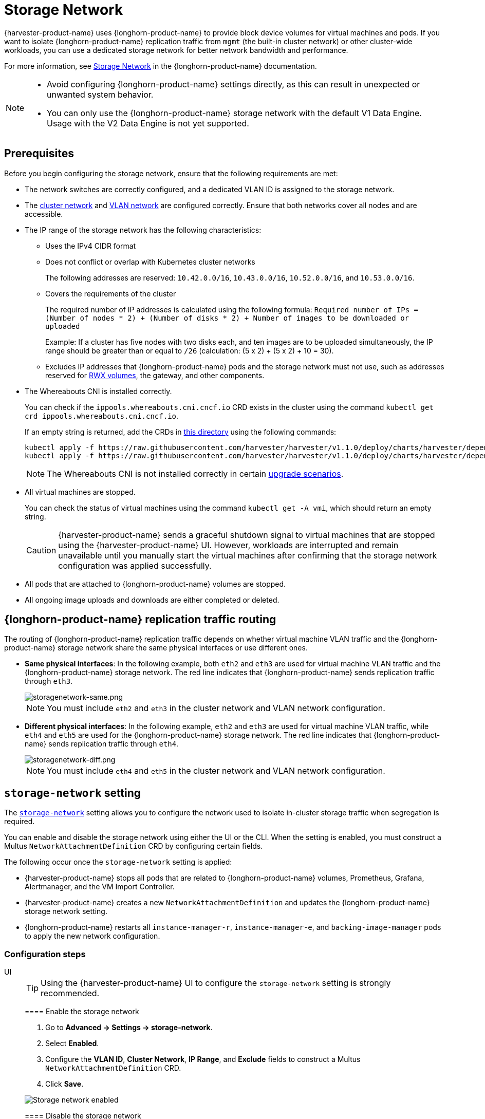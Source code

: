 = Storage Network

{harvester-product-name} uses {longhorn-product-name} to provide block device volumes for virtual machines and pods. If you want to isolate {longhorn-product-name} replication traffic from `mgmt` (the built-in cluster network) or other cluster-wide workloads, you can use a dedicated storage network for better network bandwidth and performance.

For more information, see https://documentation.suse.com/cloudnative/storage/1.8/en/longhorn-system/networking/storage-network.html[Storage Network] in the {longhorn-product-name} documentation.

[NOTE]
====
* Avoid configuring {longhorn-product-name} settings directly, as this can result in unexpected or unwanted system behavior.
* You can only use the {longhorn-product-name} storage network with the default V1 Data Engine. Usage with the V2 Data Engine is not yet supported.
====

== Prerequisites

Before you begin configuring the storage network, ensure that the following requirements are met:

* The network switches are correctly configured, and a dedicated VLAN ID is assigned to the storage network.

* The xref:networking/cluster-network.adoc[cluster network] and xref:networking/vm-network.adoc#_vlan_network[VLAN network] are configured correctly. Ensure that both networks cover all nodes and are accessible.

* The IP range of the storage network has the following characteristics:
+
** Uses the IPv4 CIDR format
+
** Does not conflict or overlap with Kubernetes cluster networks
+
The following addresses are reserved: `10.42.0.0/16`, `10.43.0.0/16`, `10.52.0.0/16`, and `10.53.0.0/16`.
+
** Covers the requirements of the cluster
+
The required number of IP addresses is calculated using the following formula: `Required number of IPs = (Number of nodes * 2) + (Number of disks * 2) + Number of images to be downloaded or uploaded`
+
Example: If a cluster has five nodes with two disks each, and ten images are to be uploaded simultaneously, the IP range should be greater than or equal to `/26` (calculation: (5 x 2) + (5 x 2) + 10 = 30).
+
** Excludes IP addresses that {longhorn-product-name} pods and the storage network must not use, such as addresses reserved for xref:integrations/rancher/csi-driver.adoc#_rwx_volumes_support[RWX volumes], the gateway, and other components.

* The Whereabouts CNI is installed correctly.
+
You can check if the `ippools.whereabouts.cni.cncf.io` CRD exists in the cluster using the command `kubectl get crd ippools.whereabouts.cni.cncf.io`.
+
If an empty string is returned, add the CRDs in https://github.com/harvester/harvester/tree/v1.1.0/deploy/charts/harvester/dependency_charts/whereabouts/crds[this directory] using the following commands:
+
[,console]
----
kubectl apply -f https://raw.githubusercontent.com/harvester/harvester/v1.1.0/deploy/charts/harvester/dependency_charts/whereabouts/crds/whereabouts.cni.cncf.io_ippools.yaml
kubectl apply -f https://raw.githubusercontent.com/harvester/harvester/v1.1.0/deploy/charts/harvester/dependency_charts/whereabouts/crds/whereabouts.cni.cncf.io_overlappingrangeipreservations.yaml
----
+
[NOTE]
====
The Whereabouts CNI is not installed correctly in certain https://github.com/harvester/harvester/issues/3168[upgrade scenarios].
====

* All virtual machines are stopped.
+
You can check the status of virtual machines using the command `kubectl get -A vmi`, which should return an empty string.
+
[CAUTION]
====
{harvester-product-name} sends a graceful shutdown signal to virtual machines that are stopped using the {harvester-product-name} UI. However, workloads are interrupted and remain unavailable until you manually start the virtual machines after confirming that the storage network configuration was applied successfully.
====

* All pods that are attached to {longhorn-product-name} volumes are stopped.

* All ongoing image uploads and downloads are either completed or deleted.

== {longhorn-product-name} replication traffic routing

The routing of {longhorn-product-name} replication traffic depends on whether virtual machine VLAN traffic and the {longhorn-product-name} storage network share the same physical interfaces or use different ones.

* *Same physical interfaces*: In the following example, both `eth2` and `eth3` are used for virtual machine VLAN traffic and the {longhorn-product-name} storage network. The red line indicates that {longhorn-product-name} sends replication traffic through `eth3`.
+
image::storagenetwork/storagenetwork-same.png[storagenetwork-same.png]
+
[NOTE]
====
You must include `eth2` and `eth3` in the cluster network and VLAN network configuration.
====

* *Different physical interfaces*: In the following example, `eth2` and `eth3` are used for virtual machine VLAN traffic, while `eth4` and `eth5` are used for the {longhorn-product-name} storage network. The red line indicates that {longhorn-product-name} sends replication traffic through `eth4`.
+
image::storagenetwork/storagenetwork-diff.png[storagenetwork-diff.png]
+
[NOTE]
====
You must include `eth4` and `eth5` in the cluster network and VLAN network configuration.
====

== `storage-network` setting

The xref:../installation-setup/config/settings.adoc#_storage_network[`storage-network`] setting allows you to configure the network used to isolate in-cluster storage traffic when segregation is required.

You can enable and disable the storage network using either the UI or the CLI. When the setting is enabled, you must construct a Multus `NetworkAttachmentDefinition` CRD by configuring certain fields.

The following occur once the `storage-network` setting is applied:

* {harvester-product-name} stops all pods that are related to {longhorn-product-name} volumes, Prometheus, Grafana, Alertmanager, and the VM Import Controller.
* {harvester-product-name} creates a new `NetworkAttachmentDefinition` and updates the {longhorn-product-name} storage network setting.
* {longhorn-product-name} restarts all `instance-manager-r`, `instance-manager-e`, and `backing-image-manager` pods to apply the new network configuration.

=== Configuration steps

[tabs]
======
UI::
+
--
[TIP]
====
Using the {harvester-product-name} UI to configure the `storage-network` setting is strongly recommended.
====

==== Enable the storage network

. Go to *Advanced -> Settings -> storage-network*.

. Select *Enabled*.

. Configure the *VLAN ID*, *Cluster Network*, *IP Range*, and *Exclude* fields to construct a Multus `NetworkAttachmentDefinition` CRD.

. Click *Save*.

image::storagenetwork/storage-network-enabled.png[Storage network enabled]

==== Disable the storage network

. Go to *Advanced -> Settings -> storage-network*.

. Select *Disable*.

. Click *Save*.

Once the storage network is disabled, {longhorn-product-name} starts using the pod network for storage-related operations.

image::storagenetwork/storage-network-disabled.png[Storage network disabled]
--

CLI::
+
--
You can use the following command to configure the xref:../installation-setup/config/settings.adoc#_storage_network[`storage-network` setting].

[,bash]
----
kubectl edit settings.harvesterhci.io storage-network
----

The storage network is automatically enabled in the following situations:

* The `value` field contains a valid JSON string.
+
[,yaml]
----
apiVersion: harvesterhci.io/v1beta1
kind: Setting
metadata:
  name: storage-network
value: '{"vlan":100,"clusterNetwork":"storage","range":"192.168.0.0/24", "exclude":["192.168.0.100/32"]}'
----

* The `value` field is empty.
+
[,yaml]
----
apiVersion: harvesterhci.io/v1beta1
kind: Setting
metadata:
  name: storage-network
value: ''
----

The storage network is disabled when you remove the `value` field.

[,yaml]
----
apiVersion: harvesterhci.io/v1beta1
kind: Setting
metadata:
  name: storage-network
----

[CAUTION]
====
{harvester-product-name} considers extra insignificant characters in a JSON string as a different configuration.
====
--

======

==== Change the MTU of the storage network

See xref:./cluster-network.adoc#_change_the_mtu_of_a_network_configuration_with_an_attached_storage_network[Change the MTU of a network configuration with an attached storage network].

=== Post-configuration steps

[IMPORTANT]
====
{harvester-product-name} does not start virtual machines automatically. You must ensure that the configuration is correct and applied successfully, and then start the virtual machines when necessary.
====

. Verify that the `storage-network` setting's status is `True` and the type is `configured` using the following command:
+
[,bash]
----
kubectl get settings.harvesterhci.io storage-network -o yaml
----
+
Example:
+
[,yaml]
----
apiVersion: harvesterhci.io/v1beta1
kind: Setting
metadata:
  annotations:
    storage-network.settings.harvesterhci.io/hash: da39a3ee5e6b4b0d3255bfef95601890afd80709
    storage-network.settings.harvesterhci.io/net-attach-def: ""
    storage-network.settings.harvesterhci.io/old-net-attach-def: ""
  creationTimestamp: "2022-10-13T06:36:39Z"
  generation: 51
  name: storage-network
  resourceVersion: "154638"
  uid: 2233ad63-ee52-45f6-a79c-147e48fc88db
status:
  conditions:
  - lastUpdateTime: "2022-10-13T13:05:17Z"
    reason: Completed
    status: "True"
    type: configured
----

. Verify that the {longhorn-product-name} pods (`instance-manager-e`, `instance-manager-r`, and `backing-image-manager`) are ready and that their networks are correctly configured.
+
You can inspect each pod using the following command:
+
[,bash]
----
kubectl -n longhorn-system describe pod <pod-name>
----
+
Errors similar to the following indicate that the storage network has exhausted its available IP addresses. You must reconfigure the storage network with a sufficient IP range.
+
[,bash]
----
Events:
Type     Reason                  Age    From     Message
----     ------                  ----   ----     -------
....
Warning  FailedCreatePodSandBox  2m58s  kubelet  Failed to create pod sandbox: rpc error: code = Unknown desc = failed to setup network for sandbox "04e9bc160c4f1da612e2bb52dadc86702817ac557e641a3b07b7c4a340c9fc48": plugin type="multus" name="multus-cni-network" failed (add): [longhorn-system/backing-image-ds-default-image-lxq7r/7d6995ee-60a6-4f67-b9ea-246a73a4df54:storagenetwork-sdfg8]: error adding container to network "storagenetwork-sdfg8": error at storage engine: Could not allocate IP in range: ip: 172.16.0.1 / - 172.16.0.6 / range: net.IPNet{IP:net.IP{0xac, 0x10, 0x0, 0x0}, Mask:net.IPMask{0xff, 0xff, 0xff, 0xf8}}
....
----
+
[NOTE]
====
If the storage network has exhausted its available IP addresses, you might encounter similar errors when you upload or download images. You must delete the affected images and reconfigure the storage network with a sufficient IP range.
====

. Verify that an interface named `lhnet1` exists in the `k8s.v1.cni.cncf.io/network-status` annotations. The IP address of this interface must be within the designated IP range.
+
You can retrieve a list of {longhorn-product-name} `instance-manager` pods using the following command:
+
[,bash]
----
kubectl get pods -n longhorn-system -l longhorn.io/component=instance-manager -o yaml
----
+
Example:
+
[,yaml]
----
apiVersion: v1
kind: Pod
metadata:
  annotations:
    cni.projectcalico.org/containerID: 2518b0696f6635896645b5546417447843e14208525d3c19d7ec6d7296cc13cd
    cni.projectcalico.org/podIP: 10.52.2.122/32
    cni.projectcalico.org/podIPs: 10.52.2.122/32
    k8s.v1.cni.cncf.io/network-status: |-
      [{
          "name": "k8s-pod-network",
          "ips": [
              "10.52.2.122"
          ],
          "default": true,
          "dns": {}
      },{
          "name": "harvester-system/storagenetwork-95bj4",
          "interface": "lhnet1",
          "ips": [
              "192.168.0.3"
          ],
          "mac": "2e:51:e6:31:96:40",
          "dns": {}
      }]
    k8s.v1.cni.cncf.io/networks: '[{"namespace": "harvester-system", "name": "storagenetwork-95bj4",
      "interface": "lhnet1"}]'
    k8s.v1.cni.cncf.io/networks-status: |-
      [{
          "name": "k8s-pod-network",
          "ips": [
              "10.52.2.122"
          ],
          "default": true,
          "dns": {}
      },{
          "name": "harvester-system/storagenetwork-95bj4",
          "interface": "lhnet1",
          "ips": [
              "192.168.0.3"
          ],
          "mac": "2e:51:e6:31:96:40",
          "dns": {}
      }]
    kubernetes.io/psp: global-unrestricted-psp
    longhorn.io/last-applied-tolerations: '[{"key":"kubevirt.io/drain","operator":"Exists","effect":"NoSchedule"}]'

Omitted...
----

. Test the communication between the {longhorn-product-name} pods.
+
The storage network is dedicated to internal communication between {longhorn-product-name} pods, resulting in high performance and reliability. However, the storage network still relies on the xref:./deep-dive.adoc#_external_networking[external network infrastructure] for connectivity (similar to how the xref:./vm-network.adoc#_create_a_vm_with_vlan_network[VM VLAN network] functions). When the external network is not connected and configured correctly, you may encounter the following issues:
+
* The newly created virtual machine becomes stuck at the `Not-Ready` state.
* The `longhorn-manager` pod logs include error messages.
+
Example:
+
[,console]
----
longhorn-manager-j6dhh/longhorn-manager.log:2024-03-20T16:25:24.662251001Z time="2024-03-20T16:25:24Z" level=error msg="Failed rebuilding of replica 10.0.16.26:10000" controller=longhorn-engine engine=pvc-0a151c59-ffa9-4938-9c86-59ebb296bc88-e-c2a7fe77 error="proxyServer=10.52.6.33:8501 destination=10.0.16.23:10000: failed to add replica tcp://10.0.16.26:10000 for volume: rpc error: code = Unknown desc = failed to get replica 10.0.16.26:10000: rpc error: code = Unavailable desc = all SubConns are in TransientFailure, latest connection error: connection error: desc = \"transport: Error while dialing dial tcp 10.0.16.26:10000: connect: no route to host\"" node=oml-harvester-9 volume=pvc-0a151c59-ffa9-4938-9c86-59ebb296bc88
----
+
To test the communication between {longhorn-product-name} pods, perform the following steps:
+
.. Obtain the storage network IP of each Instance Manager pod identified in the previous step.
+
Example:
+
[,console]
----
instance-manager-r-43f1624d14076e1d95cd72371f0316e2
storage network IP: 10.0.16.8

instance-manager-e-ba38771e483008ce61249acf9948322f
storage network IP: 10.0.16.14
----
+
.. Log in to those pods.
+
When you run the command `ip addr`, the output includes IPs that are identical to IPs in the pod annotations. In the following example, one IP is for the pod network, while the other is for the storage network.
+
Example:
+
[,console]
----
$ kubectl exec -i -t -n longhorn-system instance-manager-e-ba38771e483008ce61249acf9948322f -- /bin/sh

$ ip addr
1: lo: <LOOPBACK,UP,LOWER_UP> mtu 65536 qdisc noqueue state UNKNOWN group default qlen 1000
    link/loopback 00:00:00:00:00:00 brd 00:00:00:00:00:00
    inet 127.0.0.1/8 scope host lo
...
3: eth0@if2277: <BROADCAST,MULTICAST,UP,LOWER_UP> mtu 1450 qdisc noqueue state UP group default // pod network link
    link/ether 0e:7c:d6:77:44:72 brd ff:ff:ff:ff:ff:ff link-netnsid 0
    inet 10.52.6.146/32 scope global eth0
...
4: lhnet1@if2278: <BROADCAST,MULTICAST,UP,LOWER_UP> mtu 1500 qdisc noqueue state UP group default // storage network link, note the MTU value
    link/ether fe:92:4f:fb:dd:20 brd ff:ff:ff:ff:ff:ff link-netnsid 0
    inet 10.0.16.14/20 brd 10.0.31.255 scope global lhnet1
...

$ ip route
default via 169.254.1.1 dev eth0
10.0.16.0/20 dev lhnet1 proto kernel scope link src 10.0.16.14
169.254.1.1 dev eth0 scope link
----
+
[NOTE]
====
The storage network link always inherits the MTU value of the attached xref:./cluster-network.adoc#_cluster_network[cluster network], regardless of the configured xref:./cluster-network.adoc#_change_the_mtu_of_a_network_configuration_with_an_attached_storage_network[MTU value].
====
+
.. Start a simple HTTP server in one pod.
+
You must explicitly bind this HTTP server to the storage network IP.
+
Example:
+
[,console]
----
$ python3 -m http.server 8000 --bind 10.0.16.14 (replace with your pod storage network IP)
----
+
.. Test the HTTP server in another pod.
+
Example:
+
[,console]
----
From instance-manager-r-43f1624d14076e1d95cd72371f0316e2 (IP 10.0.16.8)

$ curl http://10.0.16.14:8000
----
+
When the storage network is functioning correctly, the `curl` command returns a list of files on the HTTP server.
+
.. (Optional) Troubleshoot issues.
+
The storage network may malfunction because of issues with the external network, such as the following:
+
** Physical NICs (installed on {harvester-product-name} nodes) that are associated with the storage network were not added to the same VLAN in the external switches.
** The external switches are not correctly connected and configured.

Once the configuration is verified, you can manually start virtual machines when necessary.

== Best practices

* When configuring an IP range for the storage network, ensure that the allocated IP addresses can service the future needs of the cluster. This is important because {longhorn-product-name} pods (`instance-manager` and `backing-image-manager`) stop running when new nodes are added to the cluster or more disks are added to a node after the storage network is configured, and when the required number of IPs exceeds the allocated IPs. Resolving the issue involves reconfiguring the storage network with the correct IP range.
+
{longhorn-product-name} pods use the storage network as follows:
+
** `instance-manager` pods: Instance Manager components were https://longhorn.io/docs/1.5.0/deploy/important-notes/#instance-managers-consolidated[consolidated in {longhorn-product-name} v1.5.0]. Each node requires one IP address. During an upgrade, both old and new versions of these pods exist, and the old version is deleted once the upgrade is completed.
+
** `backing-image-ds` pods: These pods process on-the-fly uploads and downloads of backing image data sources, and are removed once the image uploads and downloads are completed.
+
** `backing-image-manager` pods: Each disk requires one IP address. During an upgrade, both old and new versions of these pods exist, and the old version is deleted once the upgrade is completed.

* Configure the storage network on a non-`mgmt` cluster network to ensure complete separation of the {longhorn-product-name} replication traffic from the Kubernetes control plane traffic. Using `mgmt` is possible but not recommended because of the negative impact (resource and bandwidth contention) on the control plane network performance. Use `mgmt` only if your cluster has NIC-related constraints and if you can completely segregate the traffic.